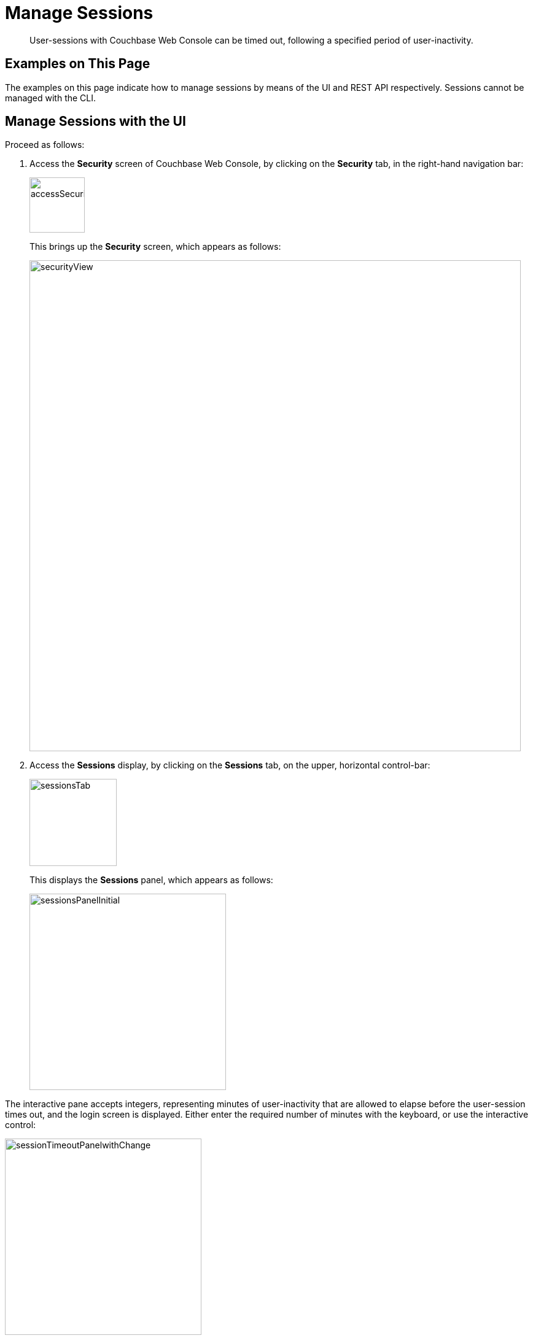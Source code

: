 = Manage Sessions

[abstract]
User-sessions with Couchbase Web Console can be timed out, following
a specified period of user-inactivity.

[#examples-on-this-page-manage-sessions]
== Examples on This Page

The examples on this page indicate how to manage sessions by means of the
UI and REST API respectively. Sessions cannot be managed with the CLI.

[#access-security-screen]
== Manage Sessions with the UI

Proceed as follows:

. Access the *Security* screen of Couchbase Web Console, by clicking
on the *Security* tab, in the right-hand navigation bar:
+
[#access-security-screen-image]
image::manage-security/accessSecurityScreen.png[,90,align=left]
+
This brings up the *Security* screen, which appears as follows:
+
[#couchbase-security-view]
image::manage-security/securityView.png[,800,align=left]

. Access the *Sessions* display, by clicking on the *Sessions* tab, on
the upper, horizontal control-bar:
+
[#access-sessions-tab]
image::manage-security/sessionsTab.png[,142,align=left]
+
This displays the *Sessions* panel, which appears as follows:
+
[#access-sessions-panel]
image::manage-security/sessionsPanelInitial.png[,320,align=left]

The interactive pane accepts integers, representing minutes of
user-inactivity that are allowed to elapse before the user-session
times out, and the login screen is displayed. Either enter the required
number of minutes with the keyboard, or use the interactive control:

[#session-timeout-panel-with-change]
image::manage-security/sessionTimeoutPanelwithChange.png[,320,align=left]

Note that 0 seconds, which is the default, specifies that no timeout is
applied.

[#manage-sessions-with-rest-api]
== Manage Sessions with the REST API

Use the `/settings/security` URI, with the `uiSessionTimeout` flag specifying
the number of _seconds_ to elapse, as follows:

----
curl -X POST -u Administrator:password \
http://10.142.181.101:8091/settings/security \
-d "uiSessionTimeout=600"
----
